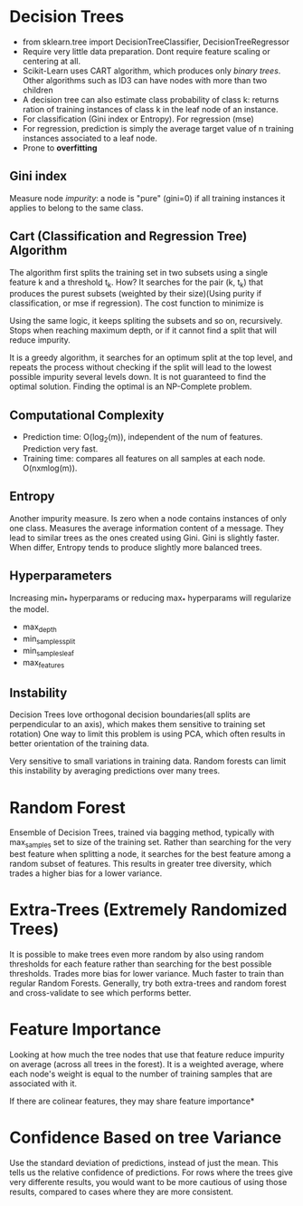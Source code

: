 * Decision Trees
  - from sklearn.tree import DecisionTreeClassifier, DecisionTreeRegressor
  - Require very little data preparation. Dont require feature scaling or centering at all.
  - Scikit-Learn uses CART algorithm, which produces only /binary trees/. Other algorithms such as ID3 can have nodes with more than two children
  - A decision tree can also estimate class probability of class k: returns ration of training instances of class k in the leaf node of an instance.
  - For classification (Gini index or Entropy). For regression (mse)
  - For regression, prediction is simply the average target value of n training instances associated to a leaf node.
  - Prone to *overfitting*
** Gini index
   Measure node /impurity/: a node is "pure" (gini=0) if all training instances it applies to belong to the same class. 
   [[./images/gini_index.png]]
** Cart (Classification and Regression Tree) Algorithm
   The algorithm first splits the training set in two subsets using a single feature k and a threshold t_k. How? It searches for the pair (k, t_{k}) that produces the purest subsets (weighted by their size)(Using purity if classification, or mse if regression).  The cost function to minimize is 
   [[./images/cart.png]]

   Using the same logic, it keeps spliting the subsets and so on, recursively. Stops when reaching maximum depth, or if it cannot find a split that will reduce impurity.
   
   It is a greedy algorithm, it searches for an optimum split at the top level, and repeats the process without checking if the split will lead to the lowest possible impurity several levels down. It is not guaranteed to find the optimal solution. Finding the optimal is an NP-Complete problem.
** Computational Complexity
   - Prediction time: O(log_{2}(m)), independent of the num of features. Prediction very fast.
   - Training time: compares all features on all samples at each node. O(nxmlog(m)).
** Entropy
   Another impurity measure. Is zero when a node contains instances of only one class. Measures the average information content of a message.
   [[./images/entropy.png]]
   They lead to similar trees as the ones created using Gini. Gini is slightly faster. When differ, Entropy tends to produce slightly more balanced trees.
** Hyperparameters
   Increasing min_* hyperparams or reducing max_* hyperparams will regularize the model.
   - max_depth
   - min_samples_split
   - min_samples_leaf
   - max_features
** Instability
   Decision Trees love orthogonal decision boundaries(all splits are perpendicular to an axis), which makes them sensitive to training set rotation)
   [[./images/training_rotation.png]]
   One way to limit this problem is using PCA, which often results in better orientation of the training data.
   
   Very sensitive to small variations in training data. Random forests can limit this instability by averaging predictions over many trees.
* Random Forest
  Ensemble of Decision Trees, trained via bagging method, typically with max_samples set to size of the training set.
  Rather than searching for the very best feature when splitting a node, it searches for the best feature among a random subset of features. This results in greater tree diversity, which trades a higher bias for a lower variance.
* Extra-Trees (Extremely Randomized Trees)
  It is possible to make trees even more random by also using random thresholds for each feature rather than searching for the best possible thresholds. Trades more bias for lower variance.
  Much faster to train than regular Random Forests.
  Generally, try both extra-trees and random forest and cross-validate to see which performs better.
* Feature Importance
  Looking at how much the tree nodes that use that feature reduce impurity on average (across all trees in the forest). It is a weighted average, where each node's weight is equal to the number of training samples that are associated with it.

  If there are colinear features, they may share feature importance*
* Confidence Based on tree Variance
Use the standard deviation of predictions, instead of just the mean. This tells us the relative confidence of predictions. For rows where the trees give very differente results, you would want to be more cautious of using those results, compared to cases where they are more consistent.

